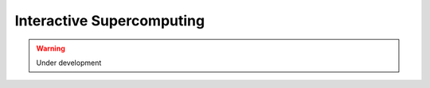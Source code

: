 ==========================
Interactive Supercomputing
==========================

.. warning:: Under development
